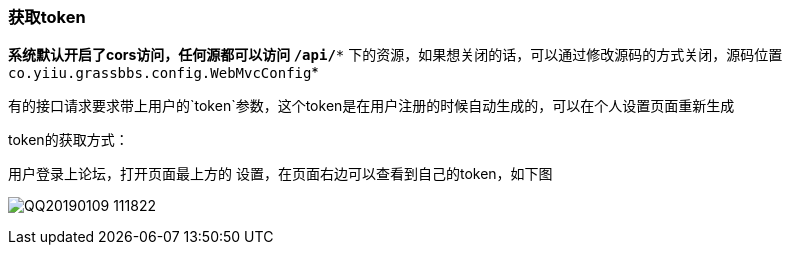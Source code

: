 === 获取token

*系统默认开启了cors访问，任何源都可以访问 `/api/**` 下的资源，如果想关闭的话，可以通过修改源码的方式关闭，源码位置 `co.yiiu.grassbbs.config.WebMvcConfig`*

有的接口请求要求带上用户的`token`参数，这个token是在用户注册的时候自动生成的，可以在个人设置页面重新生成

token的获取方式：

用户登录上论坛，打开页面最上方的 设置，在页面右边可以查看到自己的token，如下图

image:./images/QQ20190109-111822.png[]



